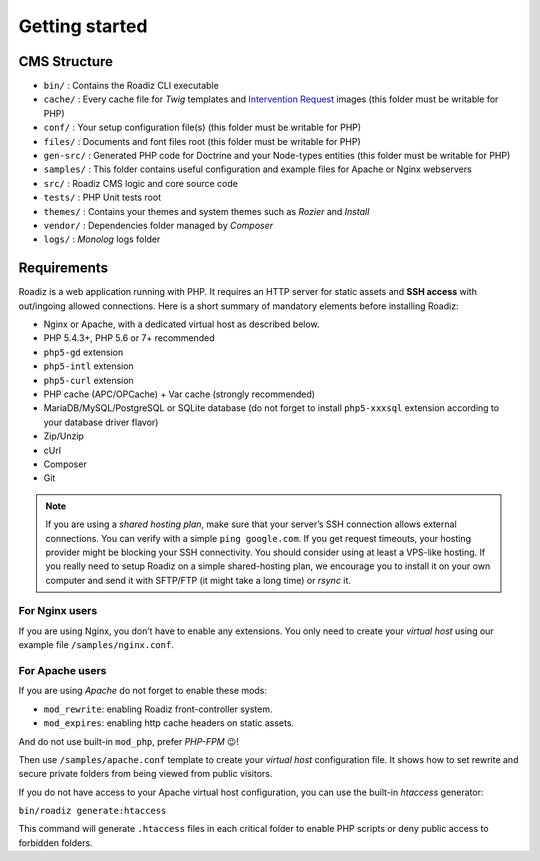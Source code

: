 .. _getting-started:

===============
Getting started
===============


CMS Structure
-------------

* ``bin/`` : Contains the Roadiz CLI executable
* ``cache/`` : Every cache file for *Twig* templates and `Intervention Request <https://github.com/roadiz/roadiz/releases>`_ images (this folder must be writable for PHP)
* ``conf/`` : Your setup configuration file(s) (this folder must be writable for PHP)
* ``files/`` : Documents and font files root (this folder must be writable for PHP)
* ``gen-src/`` : Generated PHP code for Doctrine and your Node-types entities (this folder must be writable for PHP)
* ``samples/`` : This folder contains useful configuration and example files for Apache or Nginx webservers
* ``src/`` : Roadiz CMS logic and core source code
* ``tests/`` : PHP Unit tests root
* ``themes/`` : Contains your themes and system themes such as *Rozier* and *Install*
* ``vendor/`` : Dependencies folder managed by *Composer*
* ``logs/`` : *Monolog* logs folder

.. _requirements:

Requirements
------------

Roadiz is a web application running with PHP. It requires an HTTP server for static assets and **SSH access** with out/ingoing allowed connections.
Here is a short summary of mandatory elements before installing Roadiz:

* Nginx or Apache, with a dedicated virtual host as described below.
* PHP 5.4.3+, PHP 5.6 or 7+ recommended
* ``php5-gd`` extension
* ``php5-intl`` extension
* ``php5-curl`` extension
* PHP cache (APC/OPCache) + Var cache (strongly recommended)
* MariaDB/MySQL/PostgreSQL or SQLite database (do not forget to install ``php5-xxxsql`` extension according to your database driver flavor)
* Zip/Unzip
* cUrl
* Composer
* Git

.. note::
    If you are using a *shared hosting plan*, make sure that your server’s SSH connection allows external connections. You can verify with a simple ``ping google.com``.
    If you get request timeouts, your hosting provider might be blocking your SSH connectivity.
    You should consider using at least a VPS-like hosting.
    If you really need to setup Roadiz on a simple shared-hosting plan, we encourage you to install it on your own computer and send it with SFTP/FTP (it might take a long time) or *rsync* it.

For Nginx users
^^^^^^^^^^^^^^^

If you are using Nginx, you don’t have to enable any extensions.
You only need to create your *virtual host* using our example file ``/samples/nginx.conf``.

For Apache users
^^^^^^^^^^^^^^^^

If you are using *Apache* do not forget to enable these mods:

* ``mod_rewrite``: enabling Roadiz front-controller system.
* ``mod_expires``: enabling http cache headers on static assets.

And do not use built-in ``mod_php``, prefer *PHP-FPM* 😉!

Then use ``/samples/apache.conf`` template to create your *virtual host* configuration file. It shows how to set rewrite and
secure private folders from being viewed from public visitors.

If you do not have access to your Apache virtual host configuration, you can use the built-in *htaccess* generator:

``bin/roadiz generate:htaccess``

This command will generate ``.htaccess`` files in each critical folder to enable PHP scripts or deny public access to forbidden folders.
